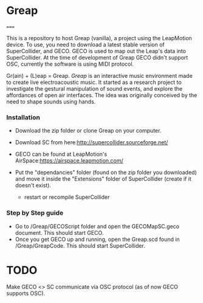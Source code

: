 * Greap
=====

This is a repository to host Greap (vanilla), a project using the LeapMotion device.
To use, you need to download a latest stable version of SuperCollider, and GECO.
GECO is used to map out the Leap's data into SuperCollider. At the time of development of Greap GECO didn't support OSC, currently the software is using MIDI protocol.

Gr(ain) + (L)eap = Greap. /Greap/ is an interactive music environment made to create live electroacoustic music. It started as a research project to investigate the gestural manipulation of sound events, and explore the affordances of open air interfaces. The idea was originally conceived by the need to shape sounds using hands.


*** Installation
- Download the zip folder or clone Greap on your computer.
- Download SC from here:http://supercollider.sourceforge.net/

- GECO can be found at LeapMotion's AirSpace:https://airspace.leapmotion.com/

- Put the "dependancies" folder (found on the zip folder you downloaded) and move it inside the "Extensions" folder of SuperCollider (create if it doesn't exist).
  * restart or recompile SuperCollider

*** Step by Step guide
- Go to /Greap/GECOScript folder and open the GECOMapSC.geco document. This should start GECO.
- Once you get GECO up and running, open the Greap.scd found in /Greap/GreapCode. This should start SuperCollider.


* TODO
Make GECO <> SC communicate via OSC protocol (as of now GECO supports OSC).
